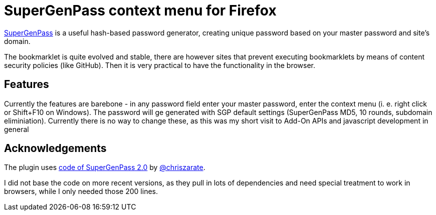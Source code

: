= SuperGenPass context menu for Firefox

https://chriszarate.github.io/supergenpass/[SuperGenPass] is a useful hash-based password generator, creating unique password based on your master password and site's domain.

The bookmarklet is quite evolved and stable, there are however sites that prevent executing bookmarklets by means of content security policies (like GitHub). 
Then it is very practical to have the functionality in the browser.

== Features

Currently the features are barebone - in any password field enter your master password, enter the context menu (i. e. right click or Shift+F10 on Windows).
The password will ge generated with SGP default settings (SuperGenPass MD5, 10 rounds, subdomain eliminiation).
Currently there is no way to change these, as this was my short visit to Add-On APIs and javascript development in general

== Acknowledgements

The plugin uses https://github.com/chriszarate/supergenpass/blob/607c4dcc26d7396cf0585aaf5aa07eb506a32064/js/sgp.js[code of SuperGenPass 2.0] by https://github.com/chriszarate[@chriszarate].

I did not base the code on more recent versions, as they pull in lots of dependencies and need special treatment to work in browsers, while I only needed those 200 lines.
